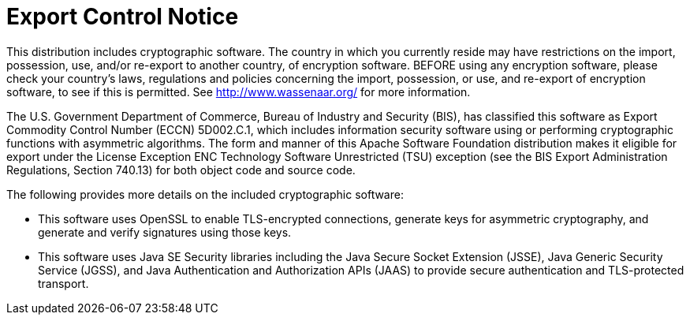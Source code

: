 // Licensed to the Apache Software Foundation (ASF) under one
// or more contributor license agreements.  See the NOTICE file
// distributed with this work for additional information
// regarding copyright ownership.  The ASF licenses this file
// to you under the Apache License, Version 2.0 (the
// "License"); you may not use this file except in compliance
// with the License.  You may obtain a copy of the License at
//
//   http://www.apache.org/licenses/LICENSE-2.0
//
// Unless required by applicable law or agreed to in writing,
// software distributed under the License is distributed on an
// "AS IS" BASIS, WITHOUT WARRANTIES OR CONDITIONS OF ANY
// KIND, either express or implied.  See the License for the
// specific language governing permissions and limitations
// under the License.
[[troubleshooting]]
= Export Control Notice

:author: Kudu Team
:imagesdir: ./images
:icons: font
:toc: left
:toclevels: 2
:doctype: book
:backend: html5
:sectlinks:
:experimental:

This distribution includes cryptographic software.  The country in
which you currently reside may have restrictions on the import,
possession, use, and/or re-export to another country, of
encryption software.  BEFORE using any encryption software, please
check your country's laws, regulations and policies concerning the
import, possession, or use, and re-export of encryption software, to
see if this is permitted.  See <http://www.wassenaar.org/> for more
information.

The U.S. Government Department of Commerce, Bureau of Industry and
Security (BIS), has classified this software as Export Commodity
Control Number (ECCN) 5D002.C.1, which includes information security
software using or performing cryptographic functions with asymmetric
algorithms.  The form and manner of this Apache Software Foundation
distribution makes it eligible for export under the License Exception
ENC Technology Software Unrestricted (TSU) exception (see the BIS
Export Administration Regulations, Section 740.13) for both object
code and source code.

The following provides more details on the included cryptographic
software:

- This software uses OpenSSL to enable TLS-encrypted connections,
  generate keys for asymmetric cryptography, and generate and
  verify signatures using those keys.
- This software uses Java SE Security libraries including the
  Java Secure Socket Extension (JSSE), Java Generic Security Service
  (JGSS), and Java Authentication and Authorization APIs (JAAS)
  to provide secure authentication and TLS-protected transport.
